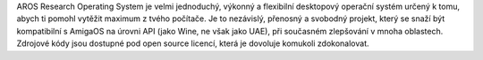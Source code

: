 .. raw:: html

    <script src="/js/random-image.js"></script>
    
    <h1>Úvod<br><img style="width: 238px; height: 2px;" alt="" src="/images/sidespacer.png"></h1>

AROS Research Operating System je velmi jednoduchý, výkonný a flexibilní
desktopový operační systém určený k tomu, abych ti pomohl vytěžit maximum
z tvého počítače. Je to nezávislý, přenosný a svobodný projekt, který se
snaží být kompatibilní s AmigaOS na úrovni API (jako Wine, ne však jako UAE),
při současném zlepšování v mnoha oblastech. Zdrojové kódy jsou dostupné
pod open source licencí, která je dovoluje komukoli zdokonalovat.
